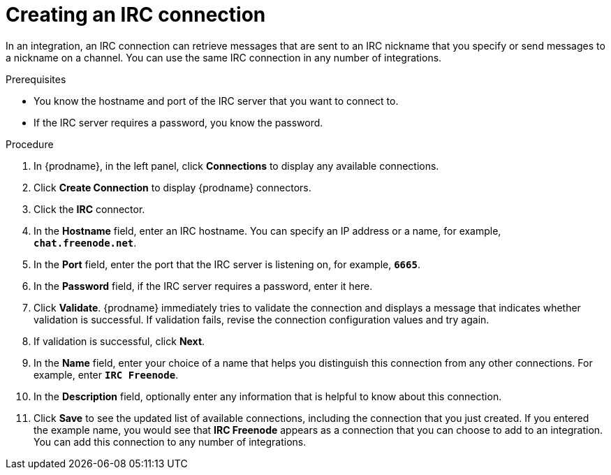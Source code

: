 // This module is included in the following assemblies:
// as_connecting-to-irc.adoc

[id='creating-irc-connections_{context}']
= Creating an IRC connection

In an integration, an IRC connection can retrieve messages 
that are sent to an IRC nickname that you specify 
or send messages to a nickname on a channel. 
You can use the same IRC connection in any number of integrations. 

.Prerequisites

* You know the hostname and port of the IRC server that you want to
connect to.  
* If the IRC server requires a password, you know the password. 

.Procedure

. In {prodname}, in the left panel, click *Connections* to
display any available connections.
. Click *Create Connection* to display
{prodname} connectors.
. Click the *IRC* connector.
. In the *Hostname* field, enter an IRC hostname. You can 
specify an IP address or a name, for example, `*chat.freenode.net*`.
. In the *Port* field, enter the port that the IRC server is listening on,
for example, `*6665*`.
. In the *Password* field, if the IRC server requires a password, 
enter it here. 
. Click *Validate*. {prodname} immediately tries to validate the 
connection and displays a message that indicates whether 
validation is successful. If validation fails, revise the
connection configuration values and try again.
. If validation is successful, click *Next*.
. In the *Name* field, enter your choice of a name that
helps you distinguish this connection from any other connections.
For example, enter `*IRC Freenode*`.
. In the *Description* field, optionally enter any information that
is helpful to know about this connection.
. Click *Save* to see the updated list of available 
connections, including the connection that you just created. 
If you entered the example name, you would
see that *IRC Freenode* appears as a connection that you can 
choose to add to an integration. You can add this connection to 
any number of integrations. 
